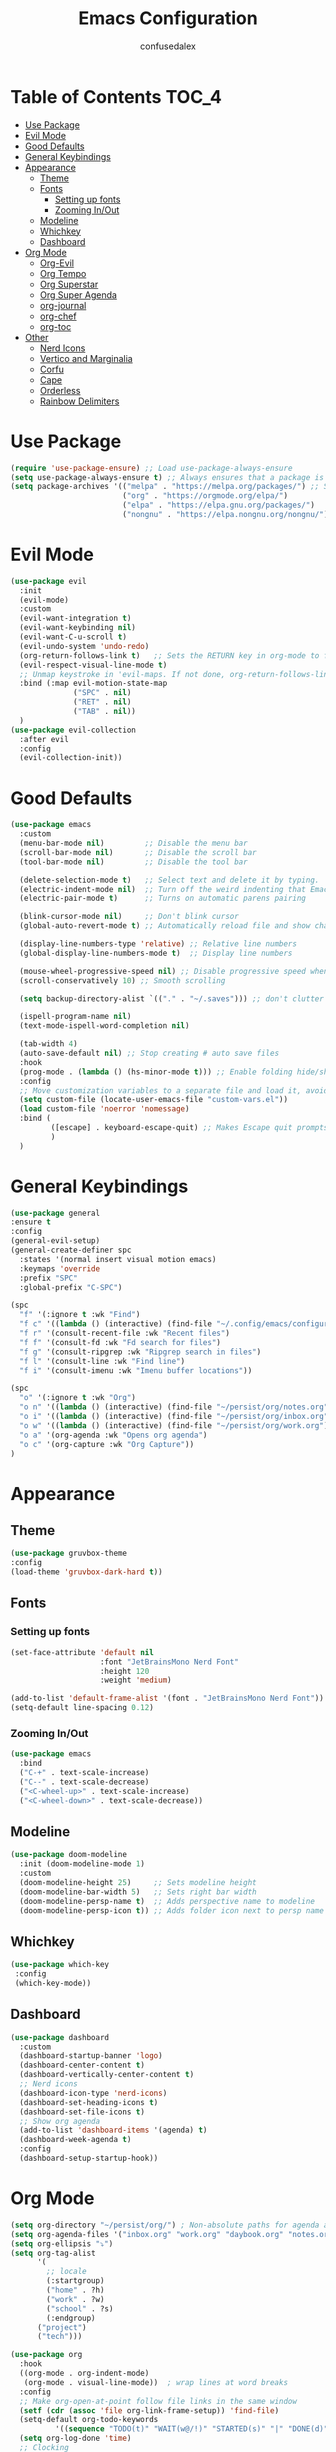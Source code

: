 #+Title: Emacs Configuration
#+Author: confusedalex
#+STARTUP: content

* Table of Contents :TOC_4:
:PROPERTIES:
:VISIBILITY: all
:END:
- [[#use-package][Use Package]]
- [[#evil-mode][Evil Mode]]
- [[#good-defaults][Good Defaults]]
- [[#general-keybindings][General Keybindings]]
- [[#appearance][Appearance]]
  - [[#theme][Theme]]
  - [[#fonts][Fonts]]
    - [[#setting-up-fonts][Setting up fonts]]
    - [[#zooming-inout][Zooming In/Out]]
  - [[#modeline][Modeline]]
  - [[#whichkey][Whichkey]]
  - [[#dashboard][Dashboard]]
- [[#org-mode][Org Mode]]
  - [[#org-evil][Org-Evil]]
  - [[#org-tempo][Org Tempo]]
  - [[#org-superstar][Org Superstar]]
  - [[#org-super-agenda][Org Super Agenda]]
  - [[#org-journal][org-journal]]
  - [[#org-chef][org-chef]]
  - [[#org-toc][org-toc]]
- [[#other][Other]]
  - [[#nerd-icons][Nerd Icons]]
  - [[#vertico-and-marginalia][Vertico and Marginalia]]
  - [[#corfu][Corfu]]
  - [[#cape][Cape]]
  - [[#orderless][Orderless]]
  - [[#rainbow-delimiters][Rainbow Delimiters]]

* Use Package
#+begin_src emacs-lisp
  (require 'use-package-ensure) ;; Load use-package-always-ensure
  (setq use-package-always-ensure t) ;; Always ensures that a package is installed
  (setq package-archives '(("melpa" . "https://melpa.org/packages/") ;; Sets default package repositories
                           ("org" . "https://orgmode.org/elpa/")
                           ("elpa" . "https://elpa.gnu.org/packages/")
                           ("nongnu" . "https://elpa.nongnu.org/nongnu/"))) ;; For Eat Terminal

#+end_src
* Evil Mode
#+begin_src emacs-lisp
  (use-package evil
    :init
    (evil-mode)
    :custom
    (evil-want-integration t)
    (evil-want-keybinding nil)
    (evil-want-C-u-scroll t)
    (evil-undo-system 'undo-redo)
    (org-return-follows-link t)   ;; Sets the RETURN key in org-mode to follow links
    (evil-respect-visual-line-mode t)
    ;; Unmap keystroke in 'evil-maps. If not done, org-return-follows-link will not work
    :bind (:map evil-motion-state-map
                ("SPC" . nil)
                ("RET" . nil)
                ("TAB" . nil))
    )
  (use-package evil-collection
    :after evil
    :config
    (evil-collection-init))
#+end_src
* Good Defaults
#+begin_src emacs-lisp
  (use-package emacs
    :custom
    (menu-bar-mode nil)         ;; Disable the menu bar
    (scroll-bar-mode nil)       ;; Disable the scroll bar
    (tool-bar-mode nil)         ;; Disable the tool bar

    (delete-selection-mode t)   ;; Select text and delete it by typing.
    (electric-indent-mode nil)  ;; Turn off the weird indenting that Emacs does by default.
    (electric-pair-mode t)      ;; Turns on automatic parens pairing

    (blink-cursor-mode nil)     ;; Don't blink cursor
    (global-auto-revert-mode t) ;; Automatically reload file and show changes if the file has changed

    (display-line-numbers-type 'relative) ;; Relative line numbers
    (global-display-line-numbers-mode t)  ;; Display line numbers

    (mouse-wheel-progressive-speed nil) ;; Disable progressive speed when scrolling
    (scroll-conservatively 10) ;; Smooth scrolling

    (setq backup-directory-alist `(("." . "~/.saves"))) ;; don't clutter my file tree

    (ispell-program-name nil)
    (text-mode-ispell-word-completion nil)

    (tab-width 4)
    (auto-save-default nil) ;; Stop creating # auto save files
    :hook
    (prog-mode . (lambda () (hs-minor-mode t))) ;; Enable folding hide/show globally
    :config
    ;; Move customization variables to a separate file and load it, avoid filling up init.el with unnecessary variables
    (setq custom-file (locate-user-emacs-file "custom-vars.el"))
    (load custom-file 'noerror 'nomessage)
    :bind (
           ([escape] . keyboard-escape-quit) ;; Makes Escape quit prompts (Minibuffer Escape)
           )
    )
#+end_src
* General Keybindings
#+begin_src emacs-lisp
  (use-package general
  :ensure t
  :config
  (general-evil-setup)
  (general-create-definer spc
    :states '(normal insert visual motion emacs)
    :keymaps 'override
    :prefix "SPC"
    :global-prefix "C-SPC")

  (spc
    "f" '(:ignore t :wk "Find")
    "f c" '((lambda () (interactive) (find-file "~/.config/emacs/configuration.org")) :wk "Edit emacs config")
    "f r" '(consult-recent-file :wk "Recent files")
    "f f" '(consult-fd :wk "Fd search for files")
    "f g" '(consult-ripgrep :wk "Ripgrep search in files")
    "f l" '(consult-line :wk "Find line")
    "f i" '(consult-imenu :wk "Imenu buffer locations"))

  (spc
    "o" '(:ignore t :wk "Org")
    "o n" '((lambda () (interactive) (find-file "~/persist/org/notes.org")) :wk "Open Notes")
    "o i" '((lambda () (interactive) (find-file "~/persist/org/inbox.org")) :wk "Open Inbox")
    "o w" '((lambda () (interactive) (find-file "~/persist/org/work.org")) :wk "Open Inbox")
    "o a" '(org-agenda :wk "Opens org agenda")
    "o c" '(org-capture :wk "Org Capture"))
  )
#+end_src

* Appearance
** Theme
#+begin_src emacs-lisp
      (use-package gruvbox-theme
      :config
      (load-theme 'gruvbox-dark-hard t))
#+end_src
** Fonts
*** Setting up fonts
#+begin_src emacs-lisp
  (set-face-attribute 'default nil
                      :font "JetBrainsMono Nerd Font"
                      :height 120
                      :weight 'medium)

  (add-to-list 'default-frame-alist '(font . "JetBrainsMono Nerd Font")) ;; Set your favorite font
  (setq-default line-spacing 0.12)
#+end_src

*** Zooming In/Out
#+begin_src emacs-lisp
    (use-package emacs
      :bind
      ("C-+" . text-scale-increase)
      ("C--" . text-scale-decrease)
      ("<C-wheel-up>" . text-scale-increase)
      ("<C-wheel-down>" . text-scale-decrease))
#+end_src

** Modeline
#+begin_src emacs-lisp
    (use-package doom-modeline
      :init (doom-modeline-mode 1)
      :custom
      (doom-modeline-height 25)     ;; Sets modeline height
      (doom-modeline-bar-width 5)   ;; Sets right bar width
      (doom-modeline-persp-name t)  ;; Adds perspective name to modeline
      (doom-modeline-persp-icon t)) ;; Adds folder icon next to persp name
#+end_src
** Whichkey
#+begin_src emacs-lisp
      (use-package which-key
       :config
       (which-key-mode))
#+end_src
** Dashboard
#+begin_src emacs-lisp
  (use-package dashboard
    :custom
    (dashboard-startup-banner 'logo)
    (dashboard-center-content t)
    (dashboard-vertically-center-content t)
    ;; Nerd icons
    (dashboard-icon-type 'nerd-icons)
    (dashboard-set-heading-icons t)
    (dashboard-set-file-icons t)
    ;; Show org agenda
    (add-to-list 'dashboard-items '(agenda) t)
    (dashboard-week-agenda t)
    :config
    (dashboard-setup-startup-hook))
#+end_src
* Org Mode
#+begin_src emacs-lisp
  (setq org-directory "~/persist/org/") ; Non-absolute paths for agenda and
  (setq org-agenda-files '("inbox.org" "work.org" "daybook.org" "notes.org"))
  (setq org-ellipsis "⤵")
  (setq org-tag-alist
        '(
          ;; locale
          (:startgroup)
          ("home" . ?h)
          ("work" . ?w)
          ("school" . ?s)
          (:endgroup)
  		("project")
  		("tech")))

  (use-package org
    :hook
    ((org-mode . org-indent-mode)
     (org-mode . visual-line-mode))  ; wrap lines at word breaks
    :config
    ;; Make org-open-at-point follow file links in the same window
    (setf (cdr (assoc 'file org-link-frame-setup)) 'find-file)
    (setq-default org-todo-keywords
    		'((sequence "TODO(t)" "WAIT(w@/!)" "STARTED(s)" "|" "DONE(d)" "CANCELED(c@)")))
    (setq org-log-done 'time)   
    ;; Clocking
    (setq org-clock-persist 'history)
    (org-clock-persistence-insinuate)
    
    ;; Refile configuration
    (setq org-outline-path-complete-in-steps nil)
    (setq org-refile-use-outline-path 'file)

    (setq org-capture-templates
          '(("c" "Default Capture" entry (file "inbox.org")
             "* TODO %?\n%U\n%i")
            ("w" "Work")
            ("wt" "Work Todo" entry (file+headline "work.org" "Todos") "** TODO %?\n%U\n%i\n%a :work:")
    		  ("l" "Log Entry" entry (file+olp+datetree "~/org/daybook.org") "* %? %T")
  		  ("r" "Manual Cookbook" entry (file+headline "notes.org" "Recipes")
  		   "* %^{Recipe title: }\n  :PROPERTIES:\n  :source-url:\n  :servings:\n  :prep-time:\n  :cook-time:\n  :ready-in:\n  :END:\n** Ingredients\n   %?\n** Directions\n\n")
  		  ("j" "Journal entry" entry (file+olp+datetree "notes.org" "Journal") "* %(format-time-string \"%H:%M\") \n %?")
  		  ("b" "Book" entry (file+headline "notes.org" "Books")
            "** TODO %^{Title}
                  :PROPERTIES:
                  :name:     %\\1
                  :author:   %^{Author}
                  :pages:    %^{Pages}
                  :rating:   %^{Rating}
                  :END:\n\n%?"
         :empty-lines 1)))

   (setq org-agenda-span 'day)
   (setq org-agenda-custom-commands
         '(("n" "Agenda and All Todos"
            ((agenda)
             (todo)))
           ("w" "Work" todo ""
            ((org-agenda-files '("work.org"))
  		   ))))
   ) 
#+end_src
** Org-Evil
#+begin_src emacs-lisp
  (use-package evil-org
         :ensure t
         :after org
         :hook (org-mode . (lambda () evil-org-mode))
         :config
         (require 'evil-org-agenda)
         (evil-org-agenda-set-keys))
#+end_src
** Org Tempo
#+begin_src emacs-lisp
    (use-package org-tempo
      :ensure nil
      :after org)
#+end_src
** Org Superstar
#+begin_src emacs-lisp
  (use-package org-superstar
    :ensure t
    :hook (org-mode . org-superstar-mode)
    :config
    (setq org-hide-leading-stars t))
#+end_src
** Org Super Agenda
#+begin_src emacs-lisp
  (use-package org-super-agenda
    :after org-agenda
    :custom  (org-super-agenda-groups
  	    '(
  	      (:name "Overdue" :deadline past :order 0)
  	      (:name "Today" :time-grid t :order 3)  
  	      (:name "Personal" :tag ("home" "personal"))
  	      (:name "Due Soon" :deadline future :order 4)
            (:name "Todo" :order 5)
  		  (:name "Tect" :tag "tech" :order 6) 
  		  (:name "Projects" :tag "project" :order 7)
  	      (:name "Waiting" :todo ("WAITING" "HOLD") :order 9)))
    :config
    (setq org-super-agenda-header-map nil)
    (org-super-agenda-mode t))
  (setq org-agenda-custom-commands
  	  '(("o" "Overview"
  	         ((agenda "" ((org-agenda-span 'day)
  						  (org-super-agenda-groups
  						   '((:name "Today"
  									:time-grid t
  									:date today
  									:todo "TODAY"
  									:scheduled today
  									:order 1)))))
  			  (alltodo "" ((org-agenda-overriding-header "")
  						   (org-super-agenda-groups
  							'((:name "Important"    :tag "Important" :priority "A" :order 6)
  							  (:name "Due Today"    :deadline today  :order 2)
  							  (:name "Due Soon"     :deadline future :order 8)
  							  (:name "Overdue"      :deadline past   :face error :order 7)
  							  (:name "To read"      :tag "read"      :order 30)
  							  (:name "Waiting"      :todo "WAIT"     :order 20)
  							  (:name "Work"         :tag "work"      :order 32)
  							  (:name "Personal"     :tag "home"  :order 32)))))))))
    #+end_src
** org-journal
# #+begin_src emacs-lisp
#   (use-package org-journal
#     :init
#     ;; Change default prefix key; needs to be set before loading org-journal
#     (setq org-journal-prefix-key "C-c j ")
#     :config
#     (setq org-journal-dir "~/org/journal/"
#           org-journal-date-format "%Y-%m-%d %A"
#         	org-journal-file-type 'monthly
#           org-journal-file-header "%B"))
# #+end_src
** org-chef
Org-chef is a plugin, which can convert recipes from website to org
#+begin_src emacs-lisp
  (use-package org-chef)
#+end_src
** org-toc
#+begin_src emacs-lisp
  (use-package toc-org
    :commands toc-org-enable
    :hook (org-mode . toc-org-mode))
#+end_src
* Other
** Nerd Icons
#+begin_src emacs-lisp
    (use-package nerd-icons
      :if (display-graphic-p))

    (use-package nerd-icons-dired
      :hook (dired-mode . (lambda () (nerd-icons-dired-mode t))))

    (use-package nerd-icons-ibuffer
      :hook (ibuffer-mode . nerd-icons-ibuffer-mode))
#+end_src
** Vertico and Marginalia
- Vertico: Provides a performant and minimalistic vertical completion UI based on the default completion system.
- Savehist: Saves completion history.
- Marginalia: Adds extra metadata for completions in the margins (like descriptions).
- Nerd-icons-completion: Adds icons to completion candidates using the built in completion metadata functions.

We use this packages, because they use emacs native functions. Unlike Ivy or Helm.
One alternative is ivy and counsel, check out the [[https://github.com/MiniApollo/kickstart.emacs/wiki][project wiki]] for more inforomation.
#+begin_src emacs-lisp
    (use-package vertico
      :init
      (vertico-mode))

    (savehist-mode) ;; Enables save history mode

    (use-package marginalia
      :after vertico
      :init
      (marginalia-mode))

    (use-package nerd-icons-completion
      :after marginalia
      :config
      (nerd-icons-completion-mode)
      :hook
      ('marginalia-mode-hook . 'nerd-icons-completion-marginalia-setup))
#+end_src

** Corfu
Enhances in-buffer completion with a small completion popup.
Corfu is a small package, which relies on the Emacs completion facilities and concentrates on providing a polished completion.
#+begin_src emacs-lisp
    (use-package corfu
      ;; Optional customizations
      :custom
      (corfu-cycle t)                ;; Enable cycling for `corfu-next/previous'
      (corfu-auto t)                 ;; Enable auto completion
      (corfu-auto-prefix 2)          ;; Minimum length of prefix for auto completion.
      (corfu-popupinfo-mode t)       ;; Enable popup information
      (corfu-popupinfo-delay 0.5)    ;; Lower popupinfo delay to 0.5 seconds from 2 seconds
      (corfu-separator ?\s)          ;; Orderless field separator, Use M-SPC to enter separator
      (completion-ignore-case t)
      ;; Enable indentation+completion using the TAB key.
      ;; `completion-at-point' is often bound to M-TAB.
      (tab-always-indent 'complete)
      (corfu-preview-current nil) ;; Don't insert completion without confirmation
      ;; Recommended: Enable Corfu globally.  This is recommended since Dabbrev can
      ;; be used globally (M-/).  See also the customization variable
      ;; `global-corfu-modes' to exclude certain modes.
      :init
      (global-corfu-mode))

    (use-package nerd-icons-corfu
      :after corfu
      :init (add-to-list 'corfu-margin-formatters #'nerd-icons-corfu-formatter))
#+end_src

** Cape
Provides Completion At Point Extensions which can be used in combination with Corfu, Company or the default completion UI.
Notes:
- The functions that are added later will be the first in the completion list.
- Take care when adding Capfs (Completion-at-point-functions) to the list since each of the Capfs adds a small runtime cost.
Read the [[https://github.com/minad/cape#configuration][configuration section]] in Cape's readme for more information.
#+begin_src emacs-lisp
    (use-package cape
      :after corfu
      :init
      ;; Add to the global default value of `completion-at-point-functions' which is
      ;; used by `completion-at-point'.  The order of the functions matters, the
      ;; first function returning a result wins.  Note that the list of buffer-local
      ;; completion functions takes precedence over the global list.
      ;; The functions that are added later will be the first in the list

      (add-to-list 'completion-at-point-functions #'cape-dabbrev) ;; Complete word from current buffers
      (add-to-list 'completion-at-point-functions #'cape-dict) ;; Dictionary completion
      (add-to-list 'completion-at-point-functions #'cape-file) ;; Path completion
      (add-to-list 'completion-at-point-functions #'cape-elisp-block) ;; Complete elisp in Org or Markdown mode
      (add-to-list 'completion-at-point-functions #'cape-keyword) ;; Keyword/Snipet completion

      ;;(add-to-list 'completion-at-point-functions #'cape-abbrev) ;; Complete abbreviation
      ;;(add-to-list 'completion-at-point-functions #'cape-history) ;; Complete from Eshell, Comint or minibuffer history
      ;;(add-to-list 'completion-at-point-functions #'cape-line) ;; Complete entire line from current buffer
      ;;(add-to-list 'completion-at-point-functions #'cape-elisp-symbol) ;; Complete Elisp symbol
      ;;(add-to-list 'completion-at-point-functions #'cape-tex) ;; Complete Unicode char from TeX command, e.g. \hbar
      ;;(add-to-list 'completion-at-point-functions #'cape-sgml) ;; Complete Unicode char from SGML entity, e.g., &alpha
      ;;(add-to-list 'completion-at-point-functions #'cape-rfc1345) ;; Complete Unicode char using RFC 1345 mnemonics
      )
#+end_src

** Orderless
Completion style that divides the pattern into space-separated components, and matches candidates that match all of the components in any order.
Recomended for packages like vertico, corfu.
#+begin_src emacs-lisp
    (use-package orderless
      :custom
      (completion-styles '(orderless basic))
      (completion-category-overrides '((file (styles basic partial-completion)))))
#+end_src

** Rainbow Delimiters
Adds colors to brackets.
#+begin_src emacs-lisp
    (use-package rainbow-delimiters
      :hook (prog-mode . rainbow-delimiters-mode))
#+end_src
